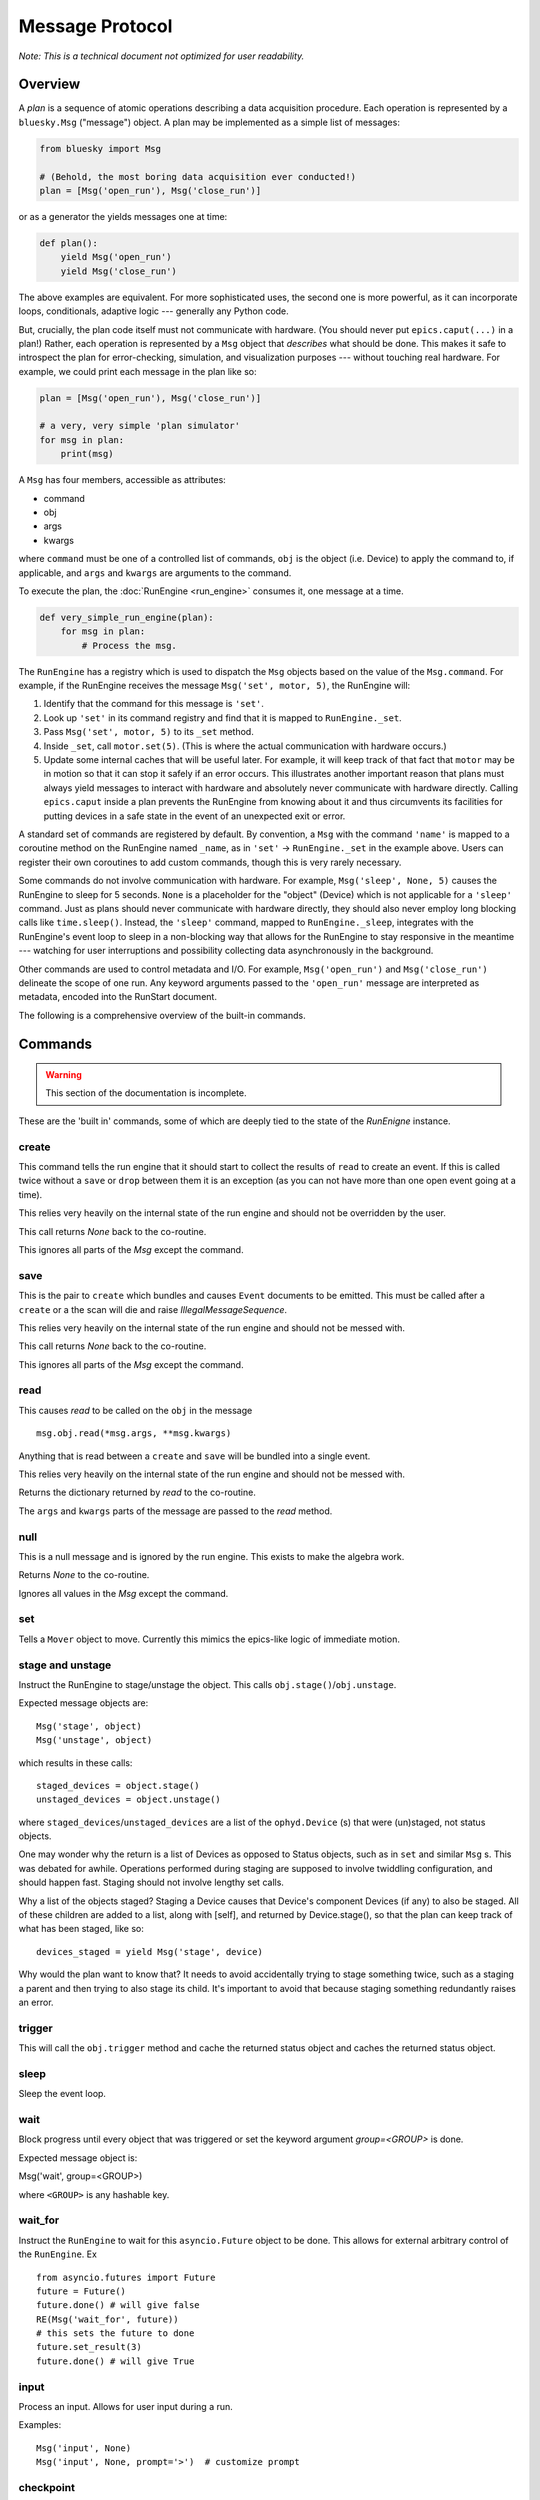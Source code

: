 .. _msg:

Message Protocol
================

*Note: This is a technical document not optimized for user readability.*

Overview
--------

A *plan* is a sequence of atomic operations describing a data acquisition
procedure. Each operation is represented by a ``bluesky.Msg`` ("message")
object. A plan may be implemented as a simple list of messages:

.. code-block:: python

    from bluesky import Msg

    # (Behold, the most boring data acquisition ever conducted!)
    plan = [Msg('open_run'), Msg('close_run')]

or as a generator the yields messages one at time:

.. code-block:: python

    def plan():
        yield Msg('open_run')
        yield Msg('close_run')

The above examples are equivalent. For more sophisticated uses, the second one
is more powerful, as it can incorporate loops, conditionals, adaptive logic ---
generally any Python code.

But, crucially, the plan code itself must not communicate with hardware.
(You should never put ``epics.caput(...)`` in a plan!) Rather, each operation
is represented by a ``Msg`` object that *describes* what should be done. This
makes it safe to introspect the plan for error-checking, simulation, and
visualization purposes --- without touching real hardware. For example, we
could print each message in the plan like so:

.. code-block:: python

    plan = [Msg('open_run'), Msg('close_run')]

    # a very, very simple 'plan simulator'
    for msg in plan:
        print(msg)

A ``Msg`` has four members, accessible as attributes:

- command
- obj
- args
- kwargs

where ``command`` must be one of a controlled list of commands, ``obj`` is the
object (i.e. Device) to apply the command to, if applicable, and ``args`` and
``kwargs`` are arguments to the command.

To execute the plan, the :doc:`RunEngine <run_engine>` consumes it, one message at a time.

.. code-block:: python

    def very_simple_run_engine(plan):
        for msg in plan:
            # Process the msg.

The ``RunEngine`` has a registry which is used to dispatch the ``Msg`` objects
based on the value of the ``Msg.command``. For example, if the RunEngine
receives the message ``Msg('set', motor, 5)``, the RunEngine will:

1. Identify that the command for this message is ``'set'``.
2. Look up ``'set'`` in its command registry and find that it is mapped to
   ``RunEngine._set``.
3. Pass ``Msg('set', motor, 5)`` to its ``_set`` method.
4. Inside ``_set``, call ``motor.set(5)``. (This is where the actual
   communication with hardware occurs.)
5. Update some internal caches that will be useful later. For example, it will
   keep track of that fact that ``motor`` may be in motion so that it can stop
   it safely if an error occurs. This illustrates another important reason that
   plans must always yield messages to interact with hardware and absolutely
   never communicate with hardware directly. Calling ``epics.caput`` inside a
   plan prevents the RunEngine from knowing about it and thus circumvents
   its facilities for putting devices in a safe state in the event of an
   unexpected exit or error.

A standard set of commands are registered by default.  By convention, a ``Msg``
with the command ``'name'`` is mapped to a coroutine method on the RunEngine
named ``_name``, as in ``'set'`` -> ``RunEngine._set`` in the example above.
Users can register their own coroutines to add custom commands, though this is
very rarely necessary.

Some commands do not involve communication with hardware. For example,
``Msg('sleep', None, 5)`` causes the RunEngine to sleep for 5 seconds. ``None``
is a placeholder for the "object" (Device) which is not applicable for a
``'sleep'`` command. Just as plans should never communicate with hardware
directly, they should also never employ long blocking calls like
``time.sleep()``. Instead, the ``'sleep'`` command, mapped to
``RunEngine._sleep``, integrates with the RunEngine's event loop to sleep in a
non-blocking way that allows for the RunEngine to stay responsive in the
meantime --- watching for user interruptions and possibility collecting data
asynchronously in the background.

Other commands are used to control metadata and I/O. For example,
``Msg('open_run')`` and ``Msg('close_run')`` delineate the scope of one run.
Any keyword arguments passed to the ``'open_run'`` message are interpreted as
metadata, encoded into the RunStart document.

The following is a comprehensive overview of the built-in commands.

.. _commands:

Commands
--------

.. warning::

    This section of the documentation is incomplete.

These are the 'built in' commands, some of which are deeply tied to the
state of the `RunEnigne` instance.

create
++++++

This command tells the run engine that it should start to collect the results
of ``read`` to create an event.  If this is called twice without a ``save`` or
``drop`` between them it is an exception (as you can not have more than one
open event going at a time).

This relies very heavily on the internal state of the run engine and should not
be overridden by the user.

This call returns `None` back to the co-routine.

This ignores all parts of the `Msg` except the command.

save
++++

This is the pair to ``create`` which bundles and causes ``Event`` documents to
be emitted.  This must be called after a ``create`` or a the scan will die and
raise `IllegalMessageSequence`.

This relies very heavily on the internal state of the run engine and should not
be messed with.

This call returns `None` back to the co-routine.

This ignores all parts of the `Msg` except the command.

read
++++

This causes `read` to be called on the ``obj`` in the message ::

  msg.obj.read(*msg.args, **msg.kwargs)

Anything that is read between a ``create`` and ``save`` will be bundled into
a single event.

This relies very heavily on the internal state of the run engine and should not
be messed with.

Returns the dictionary returned by `read` to the co-routine.

The ``args`` and ``kwargs`` parts of the message are passed to the `read`
method.


null
++++

This is a null message and is ignored by the run engine.  This exists to make
the algebra work.

Returns `None` to the co-routine.

Ignores all values in the `Msg` except the command.

set
+++

Tells a ``Mover`` object to move.  Currently this mimics the epics-like logic
of immediate motion.

stage and unstage
+++++++++++++++++
Instruct the RunEngine to stage/unstage the object. This calls
``obj.stage()``/``obj.unstage``.

Expected message objects are::

    Msg('stage', object)
    Msg('unstage', object)

which results in these calls::

    staged_devices = object.stage()
    unstaged_devices = object.unstage()

where ``staged_devices``/``unstaged_devices`` are a list of the
``ophyd.Device`` (s) that were (un)staged, not status objects.

One may wonder why the return is a list of Devices as opposed to Status
objects, such as in ``set`` and similar ``Msg`` s.
This was debated for awhile. Operations performed during staging are supposed
to involve twiddling configuration, and should happen fast. Staging should not
involve lengthy set calls.

Why a list of the objects staged? Staging a Device causes that Device's
component Devices (if any) to also be staged. All of these children are added
to a list, along with [self], and returned by Device.stage(), so that the plan
can keep track of what has been staged, like so::

    devices_staged = yield Msg('stage', device)

Why would the plan want to know that? It needs to avoid accidentally trying to
stage something twice, such as a staging a parent and then trying to also stage
its child. It's important to avoid that because staging something redundantly
raises an error.


trigger
+++++++

This will call the ``obj.trigger`` method and cache the returned status object
and caches the returned status object.


sleep
+++++

Sleep the event loop.

wait
++++

Block progress until every object that was triggered or set the keyword
argument `group=<GROUP>` is done.

Expected message object is:

Msg('wait', group=<GROUP>)

where ``<GROUP>`` is any hashable key.

wait_for
++++++++
Instruct the ``RunEngine`` to wait for this ``asyncio.Future`` object to be
done. This allows for external arbitrary control of the ``RunEngine``.
Ex ::

    from asyncio.futures import Future
    future = Future()
    future.done() # will give false
    RE(Msg('wait_for', future))
    # this sets the future to done
    future.set_result(3)
    future.done() # will give True


input
+++++
Process an input. Allows for user input during a run.

Examples::

    Msg('input', None)
    Msg('input', None, prompt='>')  # customize prompt


checkpoint
++++++++++

Instruct the RunEngine to create a checkpoint so that we can rewind to this
point if necessary.

clear_checkpoint
++++++++++++++++
Clear a set checkpoint.

rewindable
++++++++++

pause
+++++

Request the run engine to pause

Expected message object is::

    Msg('pause', defer=False, name=None, callback=None)


kickoff
+++++++

Start a flyscan object.

collect
+++++++

Collect data cached by a flyer and emit descriptor and event documents.
This calls the ``obj.collect()`` method.

complete
++++++++

Tell a flyer, 'stop collecting, whenever you are ready'.

This calls the method ``obj.complete()`` of the given object. The flyer returns
a status object. Some flyers respond to this command by stopping collection and
returning a finished status object immediately. Other flyers finish their given
course and finish whenever they finish, irrespective of when this command is
issued.


configure
+++++++++

Configure an object.

Expected message object is::

    Msg('configure', object, *args, **kwargs)

which results in this call::

    object.configure(*args, **kwargs)


subscribe
+++++++++
Add a subscription after the run has started.

This, like subscriptions passed to __call__, will be removed at the
end by the RunEngine.

Expected message object is:

    Msg('subscribe', None, callback_function, document_name)

where `document_name` is one of:

    {'start', 'descriptor', 'event', 'stop', 'all'}

and `callback_function` is expected to have a signature of:

    ``f(name, document)``

    where name is one of the ``document_name`` options and ``document``
    is one of the document dictionaries in the event model.

See the docstring of bluesky.run_engine.Dispatcher.subscribe() for more
information.

unsubscribe
+++++++++++

Remove a subscription during a call -- useful for a multi-run call
where subscriptions are wanted for some runs but not others.

Expected message object is::

    Msg('unsubscribe', None, TOKEN)
    Msg('unsubscribe', token=TOKEN)

where ``TOKEN`` is the return value from ``RunEngine._subscribe()``

open_run
++++++++
Instruct the RunEngine to start a new "run"

Expected message object is::

    Msg('open_run', None, **kwargs)

where ``**kwargs`` are any additional metadata that should go into the RunStart
document

close_run
+++++++++

Instruct the RunEngine to write the RunStop document

Expected message object is::

    Msg('close_run', None, exit_status=None, reason=None)

if *exit_stats* and *reason* are not provided, use the values
stashed on the RE.


drop
++++

Drop a bundle of readings without emitting a completed Event document.

This is a command that abandons previous ``create`` and ``read`` commands
without emitting an event. This can be used to drop known bad events
(e.g. no beam) and keep the event document stream clean. It is safe to start
another ``create``, ``read``, ``save`` sequence after a ``drop``.

This must be called after a ``create`` or a the scan will die and raise
`IllegalMessageSequence`.

This call returns `None` back to the co-routine.

This ignores all parts of the `Msg` except the command.


monitor
+++++++
Monitor a signal. Emit event documents asynchronously.

A descriptor document is emitted immediately. Then, a closure is
defined that emits Event documents associated with that descriptor
from a separate thread. This process is not related to the main
bundling process (create/read/save).

Expected message object is::

    Msg('monitor', obj, **kwargs)
    Msg('monitor', obj, name='event-stream-name', **kwargs)

where kwargs are passed through to ``obj.subscribe()``


unmonitor
+++++++++

Stop monitoring; i.e., remove the callback emitting event documents.

Expected message object is::

    Msg('unmonitor', obj)


stop
++++

Stop a device.

Expected message object is::

    Msg('stop', obj)

This amounts to calling ``obj.stop()``. 


Registering Custom Commands
---------------------------

The RunEngine can be taught any new commands. They can be registered using the
following methods.

.. automethod:: bluesky.run_engine.RunEngine.register_command
    :noindex:

.. automethod:: bluesky.run_engine.RunEngine.unregister_command
    :noindex:
